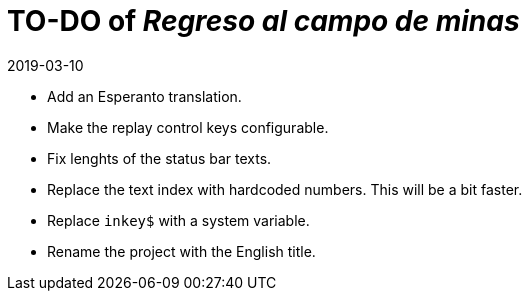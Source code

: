 = TO-DO of _Regreso al campo de minas_
:revdate: 2019-03-10

- Add an Esperanto translation.
- Make the replay control keys configurable.
- Fix lenghts of the status bar texts.
- Replace the text index with hardcoded numbers. This will be a bit
  faster.
- Replace `inkey$` with a system variable.
- Rename the project with the English title.
